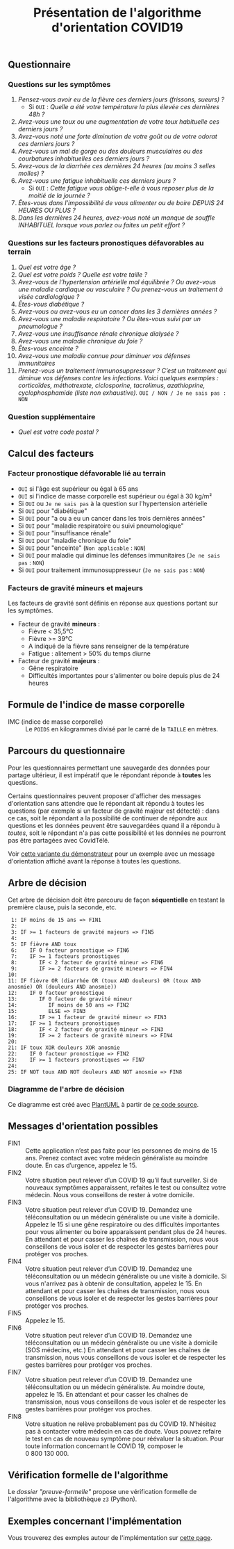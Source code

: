 #+title: Présentation de l'algorithme d'orientation COVID19

** Questionnaire

*** Questions sur les symptômes

1. /Pensez-vous avoir eu de la fièvre ces derniers jours (frissons, sueurs) ?/
   - Si =OUI= : /Quelle a été votre température la plus élevée ces dernières 48h ?/
2. /Avez-vous une toux ou une augmentation de votre toux habituelle ces derniers jours ?/
3. /Avez-vous noté une forte diminution de votre goût ou de votre odorat ces derniers jours ?/
4. /Avez-vous un mal de gorge ou des douleurs musculaires ou des courbatures inhabituelles ces derniers jours ?/
5. /Avez-vous de la diarrhée ces dernières 24 heures (au moins 3 selles molles) ?/
6. /Avez-vous une fatigue inhabituelle ces derniers jours ?/
   - Si =OUI= : /Cette fatigue vous oblige-t-elle à vous reposer plus de la moitié de la journée ?/
7. /Êtes-vous dans l'impossibilité de vous alimenter ou de boire DEPUIS 24 HEURES OU PLUS ?/
8. /Dans les dernières 24 heures, avez-vous noté un manque de souffle INHABITUEL lorsque vous parlez ou faites un petit effort ?/

*** Questions sur les facteurs pronostiques défavorables au terrain

1. /Quel est votre âge ?/
2. /Quel est votre poids ? Quelle est votre taille ?/
3. /Avez-vous de l’hypertension artérielle mal équilibrée ? Ou avez-vous une maladie cardiaque ou vasculaire ? Ou prenez-vous un traitement à visée cardiologique ?/
4. /Êtes-vous diabétique ?/
5. /Avez-vous ou avez-vous eu un cancer dans les 3 dernières années ?/
6. /Avez-vous une maladie respiratoire ? Ou êtes-vous suivi par un pneumologue ?/
7. /Avez-vous une insuffisance rénale chronique dialysée ?/
8. /Avez-vous une maladie chronique du foie ?/
9. /Êtes-vous enceinte ?/
10. /Avez-vous une maladie connue pour diminuer vos défenses immunitaires/
11. /Prenez-vous un traitement immunosuppresseur ? C’est un traitement qui diminue vos défenses contre les infections.  Voici quelques exemples : corticoïdes, méthotrexate, ciclosporine, tacrolimus, azathioprine, cyclophosphamide (liste non exhaustive)./ =OUI / NON / Je ne sais pas : NON=

*** Question supplémentaire

- /Quel est votre code postal ?/

** Calcul des facteurs

*** Facteur pronostique défavorable lié au terrain

- =OUI= si l'âge est supérieur ou égal à 65 ans
- =OUI= si l'indice de masse corporelle est supérieur ou égal à 30 kg/m²
- Si =OUI= ou =Je ne sais pas= à la question sur l'hypertension artérielle
- Si =OUI= pour "diabétique"
- Si =OUI= pour "a ou a eu un cancer dans les trois dernières années"
- Si =OUI= pour "maladie respiratoire ou suivi pneumologique"
- Si =OUI= pour "insuffisance rénale"
- Si =OUI= pour "maladie chronique du foie"
- Si =OUI= pour "enceinte" (=Non applicable= : =NON=)
- Si =OUI= pour maladie qui diminue les défenses immunitaires  (=Je ne sais pas= : =NON=)
- Si =OUI= pour traitement immunosuppresseur (=Je ne sais pas= : =NON=)

*** Facteurs de gravité mineurs et majeurs

Les facteurs de gravité sont définis en réponse aux questions portant sur les symptômes.

- Facteur de gravité *mineurs* :
  - Fièvre < 35,5°C
  - Fièvre >= 39°C
  - A indiqué de la fièvre sans renseigner de la température
  - Fatigue : alitement > 50% du temps diurne

- Facteur de gravité *majeurs* :
  - Gêne respiratoire
  - Difficultés importantes pour s'alimenter ou boire depuis plus de 24 heures

** Formule de l'indice de masse corporelle

- IMC (indice de masse corporelle) :: Le =POIDS= en kilogrammes divisé par le carré de la =TAILLE= en mètres.

** Parcours du questionnaire

Pour les questionnaires permettant une sauvegarde des données pour
partage ultérieur, il est impératif que le répondant réponde à *toutes*
les questions.

Certains questionnaires peuvent proposer d'afficher des messages
d'orientation sans attendre que le répondant ait répondu à toutes les
questions (par exemple si un facteur de gravité majeur est détecté) :
dans ce cas, soit le répondant a la possibilité de continuer de
répondre aux questions et les données peuvent être sauvegardées quand
il a répondu à /toutes/, soit le répondant n'a pas cette possibilité et
les données ne pourront pas être partagées avec CovidTélé.

Voir [[https://delegation-numerique-en-sante.github.io/covid19-algorithme-orientation/demonstrateur-bis.html][cette variante du démonstrateur]] pour un exemple avec un message
d'orientation affiché avant la réponse à toutes les questions.

** Arbre de décision

Cet arbre de décision doit être parcouru de façon *séquentielle* en testant la première clause, puis la seconde, etc.

:  1: IF moins de 15 ans => FIN1
:  2: 
:  3: IF >= 1 facteurs de gravité majeurs => FIN5
:  4: 
:  5: IF fièvre AND toux
:  6:    IF 0 facteur pronostique => FIN6
:  7:    IF >= 1 facteurs pronostiques
:  8:       IF < 2 facteur de gravité mineur => FIN6
:  9:       IF >= 2 facteurs de gravité mineurs => FIN4
: 10: 
: 11: IF fièvre OR (diarrhée OR (toux AND douleurs) OR (toux AND anosmie) OR (douleurs AND anosmie))
: 12:    IF 0 facteur pronostique
: 13:       IF 0 facteur de gravité mineur
: 14:          IF moins de 50 ans => FIN2
: 15:          ELSE => FIN3
: 16:       IF >= 1 facteur de gravité mineur => FIN3
: 17:    IF >= 1 facteurs pronostiques
: 18:       IF < 2 facteur de gravité mineur => FIN3
: 19:       IF >= 2 facteurs de gravité mineurs => FIN4
: 20: 
: 21: IF toux XOR douleurs XOR anosmie
: 22:    IF 0 facteur pronostique => FIN2
: 23:    IF >= 1 facteurs pronostiques => FIN7
: 24: 
: 25: IF NOT toux AND NOT douleurs AND NOT anosmie => FIN8
   
*** Diagramme de l'arbre de décision

[[file:diagramme-algorithme-orientation-covid19.png]]

Ce diagramme est créé avec [[https://plantuml.com/][PlantUML]] à partir de [[file:diagramme.org][ce code source]].

** Messages d'orientation possibles

- FIN1 :: Cette application n’est pas faite pour les personnes de moins de 15 ans. Prenez contact avec votre médecin généraliste au moindre doute. En cas d’urgence, appelez le 15.
- FIN2 :: Votre situation peut relever d’un COVID 19 qu’il faut surveiller. Si de nouveaux symptômes apparaissent, refaites le test ou consultez votre médecin. Nous vous conseillons de rester à votre domicile.
- FIN3 :: Votre situation peut relever d’un COVID 19. Demandez une téléconsultation ou un médecin généraliste ou une visite à domicile. Appelez le 15 si une gêne respiratoire ou des difficultés importantes pour vous alimenter ou boire apparaissent pendant plus de 24 heures. En attendant et pour casser les chaînes de transmission, nous vous conseillons de vous isoler et de respecter les gestes barrières pour protéger vos proches. 
- FIN4 :: Votre situation peut relever d’un COVID 19. Demandez une téléconsultation ou un médecin généraliste ou une visite à domicile. Si vous n'arrivez pas à obtenir de consultation, appelez le 15. En attendant et pour casser les chaînes de transmission, nous vous conseillons de vous isoler et de respecter les gestes barrières pour protéger vos proches.
- FIN5 :: Appelez le 15.
- FIN6 :: Votre situation peut relever d’un COVID 19. Demandez une téléconsultation ou un médecin généraliste ou une visite à domicile (SOS médecins, etc.) En attendant et pour casser les chaînes de transmission, nous vous conseillons de vous isoler et de respecter les gestes barrières pour protéger vos proches.
- FIN7 :: Votre situation peut relever d’un COVID 19. Demandez une téléconsultation ou un médecin généraliste. Au moindre doute, appelez le 15. En attendant et pour casser les chaînes de transmission, nous vous conseillons de vous isoler et de respecter les gestes barrières pour protéger vos proches.
- FIN8 :: Votre situation ne relève probablement pas du COVID 19. N’hésitez pas à contacter votre médecin en cas de doute. Vous pouvez refaire le test en cas de nouveau symptôme pour réévaluer la situation. Pour toute information concernant le COVID 19, composer le 0 800 130 000.

** Vérification formelle de l'algorithme

Le [[preuve-formelle/][dossier "preuve-formelle"]] propose une vérification formelle de
l'algorithme avec la bibliothèque =z3= (Python).

** Exemples concernant l'implémentation

Vous trouverez des exmples autour de l'implémentation sur [[https://github.com/Delegation-numerique-en-sante/covid19-algorithme-orientation/blob/master/exemples.org][cette page]].
